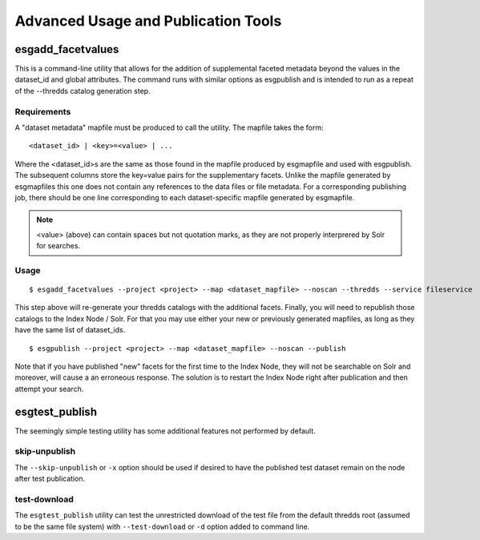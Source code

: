 .. _advanced:

Advanced Usage and Publication Tools
====================================

esgadd_facetvalues
******************

This is a command-line utility that allows for the addition of supplemental faceted metadata beyond the values in the dataset_id and global attributes.  The command runs with similar options as esgpublish and is intended to run as a repeat of the --thredds catalog generation step.

Requirements
------------

A "dataset metadata" mapfile must be produced to call the utility.  The mapfile takes the form:

::

	<dataset_id> | <key>=<value> | ...

Where the <dataset_id>s are the same as those found in the mapfile produced by esgmapfile and used with esgpublish.  The subsequent columns store the key=value pairs for the supplementary facets.  Unlike the mapfile generated by esgmapfiles this one does not contain any references to the data files or file metadata.  For a corresponding publishing job, there should be one line corresponding to each dataset-specific mapfile generated by esgmapfile. 

.. note:: <value> (above) can contain spaces but not quotation marks, as they are not properly interprered by Solr for searches.

Usage
-----

::

	$ esgadd_facetvalues --project <project> --map <dataset_mapfile> --noscan --thredds --service fileservice

This step above will re-generate your thredds catalogs with the additional facets.  Finally, you will need to republish those catalogs to the Index Node / Solr.  For that you may use either your new or previously generated mapfiles, as long as they have the same list of dataset_ids.

::

	$ esgpublish --project <project> --map <dataset_mapfile> --noscan --publish

Note that if you have published "new" facets for the first time to the Index Node, they will not be searchable on Solr and moreover, will cause a an erroneous response.  The solution is to restart the Index Node right after publication and then attempt your search.


esgtest_publish
***************

The seemingly simple testing utility has some additional features not performed by default.

skip-unpublish
--------------

The ``--skip-unpublish`` or ``-x`` option should be used if desired to have the published test dataset remain on the node after test publication.


test-download
-------------

The ``esgtest_publish`` utility can test the unrestricted download of the test file from the default thredds root (assumed to be the same file system) with ``--test-download`` or ``-d`` option added to command line.

